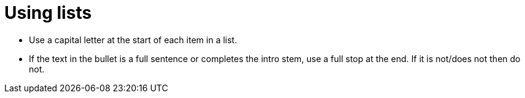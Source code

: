 = Using lists
:page-layout: classic-docs
:page-liquid:
:icons: font
:toc: macro
:toc-title:

* Use a capital letter at the start of each item in a list.

* If the text in the bullet is a full sentence or completes the intro stem, use a full stop at the end. If it is not/does not then do not.
